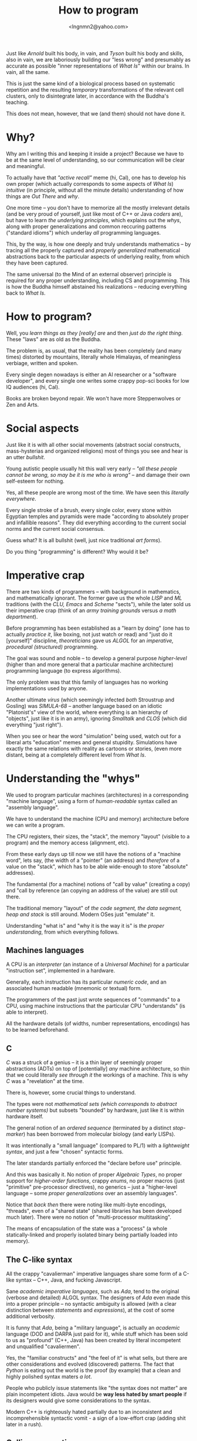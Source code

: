 #+TITLE: How to program
#+AUTHOR: <lngnmn2@yahoo.com>
#+STARTUP: indent fold overview

Just like /Arnold/ built his body, in vain, and /Tyson/ built his body and skills, also in vain, we are laboriously building our "less wrong" and presumably as accurate as possible "inner representations of /What Is/" within our brains. In vain, all the same.

This is just the same kind of a biological process based on systematic repetition and the resulting /temporary/ transformations of the relevant cell clusters, only to disintegrate later, in accordance with the Buddha's teaching.

This does not mean, however, that we (and them) should not have done it.

* Why?
Why am I writing this and keeping it inside a project? Because we have to be at the same level of understanding, so our communication will be clear and meaningful.

To actually have that /"active recall"/ meme (hi, Cal), one has to develop his own proper (which actually corresponds to some aspects of /What Is/) /intuitive/ (in principle, without all the minute details) understanding of how things are /Out There/ and /why/.

One more time -- you don't have to memorize all the mostly irrelevant details (and be very proud of yourself, just like most of C++ or Java /coders/ are), but have to learn /the underlying principles/, which explains out the /whys/, along with proper generalizations and common reccuring patterns ("standard idioms") which underlay /all/ programming languages.

This, by the way, is how one deeply and truly understands mathematics -- by tracing all the properly captured and /properly generalized/ mathematical abstractions back to the particular aspects of underlying reality, from which they have been captured.

The same universal (to the Mind of an external observer) principle is required for any proper understanding, including CS and programming. This is how the Buddha himself abstained his realizations -- reducing everything back to /What Is/.

* How to program?
Well, you /learn things as they [really] are/ and then /just do the right thing/. These "laws" are as old as the Buddha.

The problem is, as usual, that the reality has been completely (and many times) distorted by mountains, literally whole Himalayas, of meaningless verbiage, written and spoken.

Every single degen nowadays is either an AI researcher or a "software developer", and every single one writes some crappy pop-sci books for low IQ audiences (hi, Cal).

Books are broken beyond repair. We won't have more Steppenwolves or Zen and Arts.

* Social aspects
Just like it is with all other social movements (abstract social constructs, mass-hysterias and organized religions) most of things you see and hear is an utter /bullshit/.

Young autistic people usually hit this wall very early -- /"all these people cannot be wrong, so may be it is me who is wrong"/ -- and damage their own self-esteem for nothing.

Yes, all these people are wrong most of the time. We have seen this /literally everywhere/.

Every single stroke of a brush, every single color, every stone within Egyptian temples and pyramids were made "according to absolutely proper and infallible reasons". They did everything according to the current social norms and the current social consensus.

Guess what? It is all bullshit (well, just nice traditional /art forms/).

Do you thing "programming" is different? Why would it be?

* Imperative crap
There are two kinds of programmers -- with background in mathematics, and mathematically ignorant. The former gave us the whole /LISP/ and /ML/ traditions (with the /CLU, Emacs/ and /Scheme/ "sects"), while the later sold us their imperative crap (think of an /army training grounds/ versus /a math department/).

Before programming has been established as a "learn by doing" (one has to actually /practice it/, like boxing, not just watch or read) and "just do it [yourself]" discipline, /theoreticians/ gave us /ALGOL/ for an /imperative, procedural (structured)/ programming.

The goal was sound and noble -- to develop a general purpose /higher-level/ (higher than and more general that a particular machine architecture) programming language (to express algorithms).

The only problem was that this family of languages has no working implementations used by anyone.

Another ultimate /virus/ (which seemingly infected /both/ Stroustrup and Gosling) was /SIMULA-68/ -- another language based on an idiotic "Platonist's" view of the world, where everything is an hierarchy of "objects", just like it is in an army), ignoring /Smalltalk/ and /CLOS/ (which did everything "just right").

When you see or hear the word "simulation" being used, watch out for a liberal arts "education" memes and general stupidity. Simulations have exactly the same relations with reality as cartoons or stories, (even more distant, being at a completely different level from /What Is/.

* Understanding the "whys"
We used to program particular machines (architectures) in a corresponding "machine language", using a form of /human-readable/ syntax called an "assembly language".

We have to understand the machine (CPU and memory) architecture before we can write a program.

The CPU registers, their sizes, the "stack", the memory "layout" (visible to a program) and the memory access (alignment, etc).

From these early days up till now we still have the notions of a "machine word", lets say, (the width of a "pointer" (an address) and /therefore/ of a value on the "stack", which has to be able wide-enough to store "absolute" addresses).

The fundamental (for a machine) notions of "call by value" (creating a copy) and "call by reference (an copying an address of the value) are still out there.

The traditional memory "layout" of /the code segment, the data segment, heap and stack/ is still around. Modern OSes just "emulate" it.

Understanding "what is" and "why it is the way it is" is /the proper understanding/, from which everything follows.

** Machines languages
A CPU is an /interpreter/ (an instance of a /Universal Machine/) for a particular "instruction set", implemented in a hardware.

Generally, each instruction has its particular /numeric code/, and an associated human readable (mnemonic or textual) form.

The programmers of the past just wrote sequences of "commands" to a CPU, using machine instructions that the particular CPU "understands" (is able to interpret).

All the hardware details (of widths, number representations, encodings) has to be learned beforehand.
** C
/C/ was a struck of a genius -- it is a thin layer of seemingly proper abstractions (ADTs) on top of [potentially] /any/ machine architecture, so thin that we could literally /see through it/ the workings of a machine. /This/ is why /C/ was a "revelation" at the time.

There is, however, some crucial things to understand.

The types were not /mathematical sets (which corresponds to abstract number systems)/ but subsets "bounded" by hardware, just like it is within hardware itself.

The general notion of an /ordered sequence/ (terminated by a distinct /stop-marker/) has been borrowed from molecular biology (and early LISPs).

It was intentionally a "small language" (compared to PL/1) with a /lightweight syntax/, and just a few "chosen" syntactic forms.

The later standards partially enforced  the "declare before use" principle.

And this was basically it. No notion of proper /Algebraic Types/, no proper support for /higher-order functions/, crappy /enums/, no proper macros (just "primitive" pre-processor directives), no generics -- just a "higher-level language -- some /proper generalizations/ over an assembly languages".

Notice that /back then/ there were noting like multi-byte encodings, "threads", even of a "shared state" (shared libraries has been developed much later). There were no notion of "multi-processor multitasking".

The means of encapsulation of the state was a "process" (a whole statically-linked and properly isolated binary being partially loaded into memory).

** The C-like syntax
All the crappy "cavalierman" imperative languages share some form of a C-like syntax -- C++, Java, and fucking Javascript.

Sane /academic imperative languages/, such as /Ada/, tend to the original (verbose and detailed) ALGOL syntax. The designers of /Ada/ even made this into a proper principle -- no syntactic ambiguity is allowed (with a clear distinction between /statements/ and /expressions/), at the cost of some additional verbosity.

It is funny that /Ada/, being a "military language", is actually an /academic/ language (DOD and DARPA just paid for it), while stuff which has been sold to us as "profound" (C++, Java) has been created by literal incompetent and unqualified "cavaliermen".

Yes, the "familiar constructs" and "the feel of it" is what sells, but there are other considerations and evolved (discovered) patterns. The fact that /Python/ is eating out the world is the proof (by example) that a clean and highly polished syntax maters /a lot/.

People who publicly issue statements like "the syntax does not matter" are plain incompetent idiots. Java would be *way less hated by smart people* if its designers would give some considerations to the syntax.

Modern C++ is righteously hated partially due to an inconsistent and incomprehensible syntactic vomit - a sign of a low-effort crap (adding shit later in a rush).

** Calling conventions
Every machine supports "procedural programming paradigm" and has a built-in notion of a procedure.

How exactly the parameters are passed (which registers are being used) is defined my a specification for a particular CPU architecture.

What is allocated on the stack and what is allocated on the heap is defined by so-called /ABI/, which is defined by an OS implementers and the tradition.

The world is running on so-called /C ABI/, but there is not so much due to /C/ in it. It is so happen that when objects were actually implemented (in C++ runtime), the address of the "self" has to be passed as a "0th parameter", and thus placed on the stack before all the actual argument values.

Thus all the modern imperative languages "follow" the calling conventions from the past for compatibility (with an OS/CPU combo) reasons.

Understanding the "memory model" (the stack, the heap and the procedure calling conventions) is still essential, to see the "whys" behind what Java, lets say, (or C++) do.

** C++
The "C with classes" (and structs with methods) was really nice and indeed a "++" to C.

Then something went wrong. Nowadays people would blame "the C legacy", while, in fact, it is reluctance to restrict the possible behavior of pointers and references, in exactly the same way that "Simple Typing" restricted the original Lambda Calculus to get rid of paradoxes.

Modern C++ is a /dogmatic talmudism/, if you remember the old-speak. It takes huge amount of resources to make it just work (Google Chrome, JVM).

Fuck it. Use Rust or Ada (unfortunately, both lack high quality libraries for almost everything. Rust has a lot of amateur low-effort crappy crates).

Not having proper [parameterized] Algebraic Types and Type-Classes or Traits is a sign of a crappy imperative language built by /unqualified/. Adding them later /ad-hook/ resulted in abominations like Java Generics or the STL.

** Java
I would not call names on James Gosling, but we have to admit that he was /ignorant/ of every single development in the LISP, ML and Functional programming traditions, and ignored and perhaps even fired /the/ Guy Steele -- an expert in programming language syntax and semantics -- so now we have to say everything two times ("get the papers, get the papers").

It was well-understood back in /the late 80s and the early 90s/ that strong typing is /"the must"/ and that the most of the types can be systematically and soundly /inferred/, /at least on the other side of an assignment/ statement.

We have to admit that the two fundamental ideas -- to eliminate the "naked pointers" (and to /implicitly use references/), and to compile to an intermediate bytecode, which, in turn, can be easily mapped to almost any CPU instruction set (a machine architecture) -- were great. He is definitely a very good /engineer/ and a mediocre and /unqualified/  programming language designer.
** Ada

** Rust
Rust did /a lot/ of the fundamental things (for an imperative language) just right.

We could even call it a /"mostly imperative language"/ (my term), just like /Scheme/ or /Ocaml/ or /Scala3/ are, definitely, /mostly functional languages/.

At even a higher level, composition of /traits/ (instead of rigid  "inheritance" hierarchies), extension methods, clear distinction between interfaces an implementations is an obvious "right thing" to do.

Lifting the /lifetimes/ into the type-system and restricting and /formalizing/ the behavior of /references/ (at most one mutable reference at a time, which is an implicit property for /refs/ in functional languages) is Rust's distinct, unique innovation.

* Psychological aspects
Just like any other complex social systems (markets, lets say) everything is actually "driven by /psychology/" and human emotions (/neuro-modulators/), not "pure rationality", logic and reason.

Just like the markets in actual reality are NOT /"efficient"/, the languages (and designs) which most people are using are not "rational", leave alone "optimal".

People do what they /feel like doing/, not what is rational to do.

This is why we have C++ and utter fucking abominations like /PHP, Java/ or /Javascript/ at the very top rows of statistical reports.

* The "right understanding"
Issuing some random imperative "commands" to a computer (close to a machine level) is NOT the right way to program (that /Forrest Gump/ sergeant scene!).

Imperative programming is for sergeants, indeed.

At a "math department" we want to program by doing [applied] mathematics, with sets, relations, algebraic types and, of course, functions.

Everything has to be a value of some type (including functions), syntactically, everything is an /expression/ (which evaluates to a value, including /self-evaluating/ "literals"), every /binding/ (both of a symbol or a data-binding) has to be /immutable/, and there is no "state" anywhere, just structured data ("in-a-wire" representation).

Uniformity cannot be "invented", it is only being discorevered, /emerges/ when we do everything "just right".

The best "mostly functional" languages, such as SML, Scheme, Ocaml or Clojure, had all these principles applied.

Haskell is, technically, an executable system of logic (a /declarative/ system of notation, which is evaluated by "pure substitution").

Ideally, we should to program in Haskell, Scala3 or Rust, depending on what the constraints (including the availability of layered, DSL-based libraries) are.

But knowing (mastering) the underlying universal principles, one could program in /any/ language, except, perhaps, PHP and Javascript, due to basic hygiene reasons.

* The most important thing
The most important thing is to develop and rely on /your own intuitive understanding/, based on your own "realizations" from experience (by doing!) not on what some narcissistic asshole is saying on the internet, youtube or some imageboard full of incompetent amateurs.

This is /the only way/. The way of the Buddha himself (who explicitly proclaimed that everything is based on "the right understanding" [of /What Is/]).

* Bullshit, bullshit everywhere
#+BEGIN_QUOTE
"Bullshit, bullshit, bullshit".
-- K-PAX
#+END_QUOTE
A 400+ pages books to maximize margins. Hours-long talks on YouTube about subjects which could be explained on a half of a page. Torrents of a meaningless vomit-like verbiage everywhere.

There is always some deep underlying principles behind each meme, which make it work (somehow better than without it). It is these principles which have to be realized and understood. Everything else is bullshit.

** TTD
 /Focus on high-level abstract interfaces from the start/. This is the  principle that /actually/ makes TTD (done right) useful.

 One has to /prototype /with /tests and stubs/ -- functions has to return dummy values but the actual interfaces and the tests has to be real.

 This /practice/ develops the habit of focusing on what is actually important, and think about /abstraction barriers/ and data flows.

 Then comes data structures (a representation). Data dominates, the program almost writes itself when the right Algebraic Data Types has been chosen.

 So, set up your declarative testing DSLs (a-la ~Scalatest~) first.

** Agile
Nothing can be a substitute for design effort. /"The sooner you jump into coding, the longer will it take"/. Agile is NOT a substitute for a proper /top-down design/ (a problem domain decomposition).

The principle behind non-bullshit "agile" is a /quick, spiral-shaped process of complete (Always Be Compiled, "all tests passed") iterations, so your program is always in a /consistent/, stable state.

Again, this is actually a /spiral/, not a loop, even it looks like from a particular (perpendicular) point of view. The /completeness/ of an "iteration" is the they. Keeping them small just a follows.

It makes /inevitable (in a search process of "trial-and-error") "back-tracking and restarts"/ frequent and less painful.

** "Safe" languages
This is the "last 10% of the code takes /another 90%/ of the time" principle.

Absence of certain classes of subtle bugs pays off in the overall time of developmet.

Programs is "type-safe and memory-safe languages" take way less time to stabilize (once it compiles it works without "surprises") and are easier and faster to /change/ maintain.
